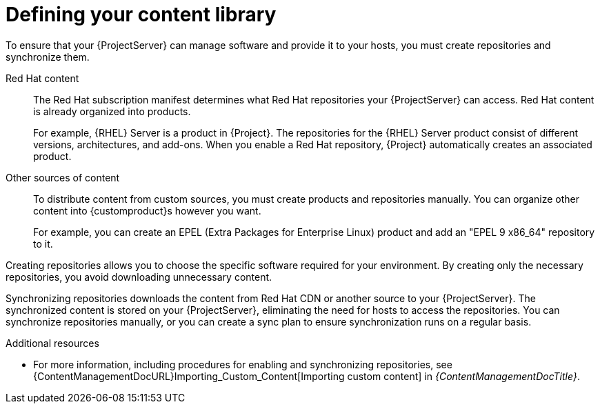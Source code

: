[id="defining-your-content-library_{context}"]
= Defining your content library

To ensure that your {ProjectServer} can manage software and provide it to your hosts, you must create repositories and synchronize them.

Red{nbsp}Hat content::
The Red{nbsp}Hat subscription manifest determines what Red{nbsp}Hat repositories your {ProjectServer} can access.
Red{nbsp}Hat content is already organized into products.
+
For example, {RHEL}{nbsp}Server is a product in {Project}.
The repositories for the {RHEL}{nbsp}Server product consist of different versions, architectures, and add-ons.
When you enable a Red{nbsp}Hat repository, {Project} automatically creates an associated product.

ifdef::katello,orcharhino[]
SUSE content::
You can use {Project} to manage hosts running {SLES}.
For more information, see {ContentManagementDocURL}Managing_SUSE_Content_content-management[Managing SUSE content] in _{ContentManagementDocTitle}_.
endif::[]

Other sources of content::
To distribute content from custom sources, you must create products and repositories manually.
You can organize other content into {customproduct}s however you want.
+
For example, you can create an EPEL (Extra Packages for Enterprise Linux) product and add an "EPEL 9 x86_64" repository to it.

Creating repositories allows you to choose the specific software required for your environment.
By creating only the necessary repositories, you avoid downloading unnecessary content.

Synchronizing repositories downloads the content from Red{nbsp}Hat CDN or another source to your {ProjectServer}.
The synchronized content is stored on your {ProjectServer}, eliminating the need for hosts to access the repositories.
You can synchronize repositories manually, or you can create a sync plan to ensure synchronization runs on a regular basis.

.Additional resources
ifdef::katello[]
* For more information, see {ContentManagementDocURL}Basic_Content_Management_Workflow_content-management[Basic content management workflow] and {ContentManagementDocURL}Importing_Custom_Content[Importing custom content] in _{ContentManagementDocTitle}_.
endif::[]
ifndef::katello[]
* For more information, including procedures for enabling and synchronizing repositories, see {ContentManagementDocURL}Importing_Custom_Content[Importing custom content] in _{ContentManagementDocTitle}_.
endif::[]
